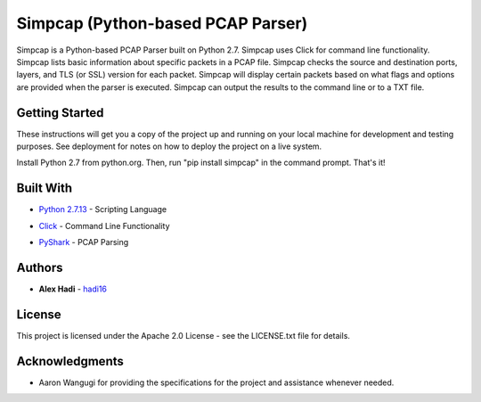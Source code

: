 Simpcap (Python-based PCAP Parser)
==================================
Simpcap is a Python-based PCAP Parser built on Python 2.7. Simpcap uses Click for command line functionality. Simpcap lists basic information about specific packets in a PCAP file. Simpcap checks the source and destination ports, layers, and TLS (or SSL) version for each packet. Simpcap will display certain packets based on what flags and options are provided when the parser is executed. Simpcap can output the results to the command line or to a TXT file.

Getting Started
---------------
These instructions will get you a copy of the project up and running on your local machine for development and testing purposes. See deployment for notes on how to deploy the project on a live system.

Install Python 2.7 from python.org. Then, run "pip install simpcap" in the command prompt. That's it!


Built With
----------
* `Python 2.7.13`_ - Scripting Language
.. _`Python 2.7.13`: https://www.python.org/downloads/release/python-2713/
* Click_ - Command Line Functionality
.. _Click: http://click.pocoo.org
* PyShark_ - PCAP Parsing
.. _PyShark: http://kiminewt.github.io/pyshark/


Authors
-------
* **Alex Hadi** - hadi16_
.. _hadi16: https://github.com/hadi16/


License
-------
This project is licensed under the Apache 2.0 License - see the LICENSE.txt file for details.


Acknowledgments
---------------
* Aaron Wangugi for providing the specifications for the project and assistance whenever needed.

